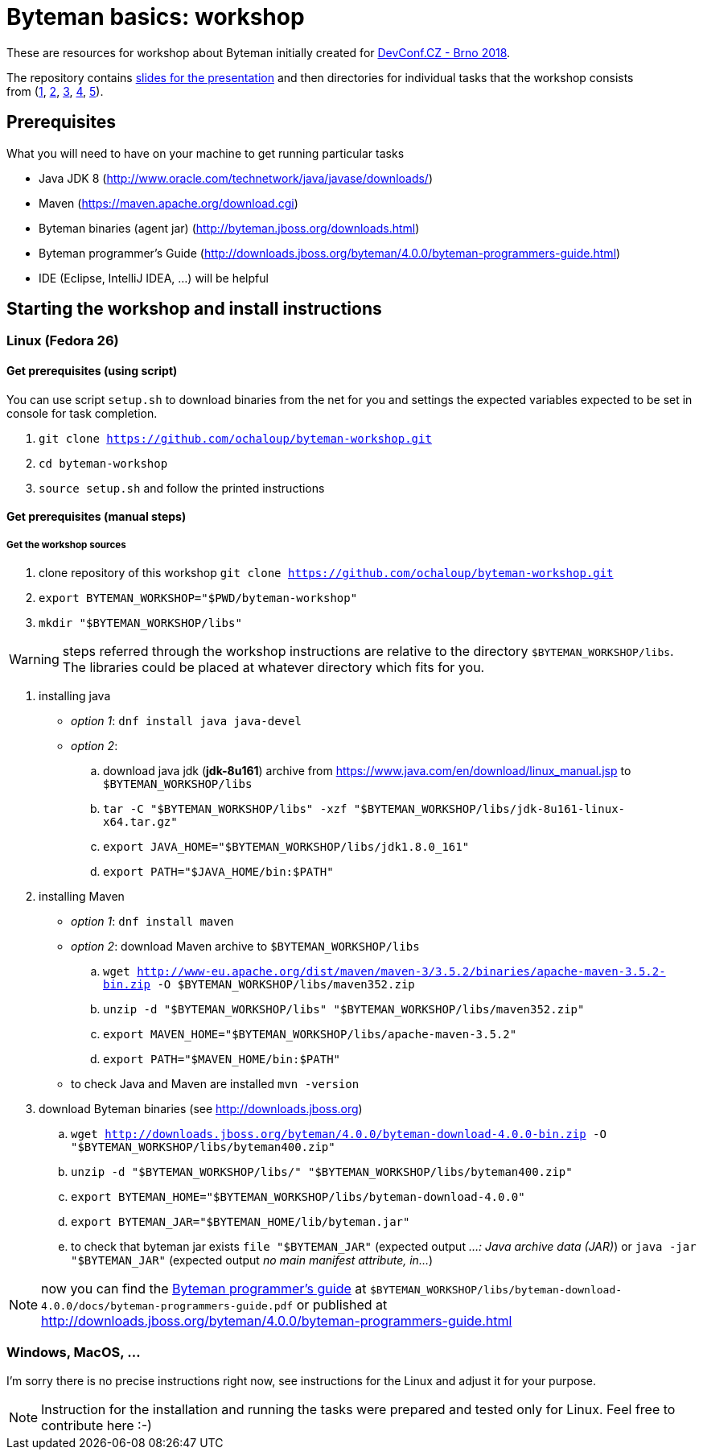 = Byteman basics: workshop

These are resources for workshop about Byteman initially created
for https://devconf.cz[DevConf.CZ - Brno 2018].

The repository contains link:./slides/slides.adoc[slides for the presentation]
and then directories for individual tasks that the workshop consists
from{nbsp}(link:./task1[1],{nbsp}link:./task2[2],{nbsp}link:./task3[3],{nbsp}link:./task4[4],{nbsp}link:./task5[5]).

:toc: right

== Prerequisites

What you will need to have on your machine to get running particular tasks

* Java JDK 8 (http://www.oracle.com/technetwork/java/javase/downloads/)
* Maven (https://maven.apache.org/download.cgi)
* Byteman binaries (agent jar) (http://byteman.jboss.org/downloads.html)
* Byteman programmer's Guide (http://downloads.jboss.org/byteman/4.0.0/byteman-programmers-guide.html)
* IDE (Eclipse, IntelliJ IDEA, ...) will be helpful

== Starting the workshop and install instructions

=== Linux (Fedora 26)

==== Get prerequisites (using script)

You can use script `setup.sh` to download binaries from the net for you and
settings the expected variables expected to be set in console for task completion.

. `git clone https://github.com/ochaloup/byteman-workshop.git`
. `cd byteman-workshop`
. `source setup.sh` and follow the printed instructions

==== Get prerequisites (manual steps)

===== Get the workshop sources

. clone repository of this workshop `git clone https://github.com/ochaloup/byteman-workshop.git`
. `export BYTEMAN_WORKSHOP="$PWD/byteman-workshop"`
. `mkdir "$BYTEMAN_WORKSHOP/libs"`

WARNING: steps referred through the workshop instructions are relative
         to the directory `$BYTEMAN_WORKSHOP/libs`. +
         The libraries could be placed at whatever directory which fits for you.

. installing java
  * _option 1_: `dnf install java java-devel`
  * _option 2_:
    .. download java jdk (*jdk-8u161*) archive from https://www.java.com/en/download/linux_manual.jsp
       to `$BYTEMAN_WORKSHOP/libs`
    .. `tar -C "$BYTEMAN_WORKSHOP/libs" -xzf "$BYTEMAN_WORKSHOP/libs/jdk-8u161-linux-x64.tar.gz"`
    .. `export JAVA_HOME="$BYTEMAN_WORKSHOP/libs/jdk1.8.0_161"`
    .. `export PATH="$JAVA_HOME/bin:$PATH"`
. installing Maven
  * _option 1_: `dnf install maven`
  * _option 2_: download Maven archive to `$BYTEMAN_WORKSHOP/libs`
    .. `wget http://www-eu.apache.org/dist/maven/maven-3/3.5.2/binaries/apache-maven-3.5.2-bin.zip -O $BYTEMAN_WORKSHOP/libs/maven352.zip`
    .. `unzip -d "$BYTEMAN_WORKSHOP/libs" "$BYTEMAN_WORKSHOP/libs/maven352.zip"`
    .. `export MAVEN_HOME="$BYTEMAN_WORKSHOP/libs/apache-maven-3.5.2"`
    .. `export PATH="$MAVEN_HOME/bin:$PATH"`
  * to check Java and Maven are installed `mvn -version`
. download Byteman binaries (see http://downloads.jboss.org)
  .. `wget http://downloads.jboss.org/byteman/4.0.0/byteman-download-4.0.0-bin.zip -O "$BYTEMAN_WORKSHOP/libs/byteman400.zip"`
  .. `unzip -d "$BYTEMAN_WORKSHOP/libs/" "$BYTEMAN_WORKSHOP/libs/byteman400.zip"`
  .. `export BYTEMAN_HOME="$BYTEMAN_WORKSHOP/libs/byteman-download-4.0.0"`
  .. `export BYTEMAN_JAR="$BYTEMAN_HOME/lib/byteman.jar"`
  .. to check that byteman jar exists `file "$BYTEMAN_JAR"` (expected output _...: Java archive data (JAR)_)
     or `java -jar "$BYTEMAN_JAR"` (expected output _no main manifest attribute, in..._)


NOTE: now you can find the http://downloads.jboss.org/byteman/4.0.0/byteman-programmers-guide.pdf[Byteman programmer's guide]
at `$BYTEMAN_WORKSHOP/libs/byteman-download-4.0.0/docs/byteman-programmers-guide.pdf`
or published at http://downloads.jboss.org/byteman/4.0.0/byteman-programmers-guide.html

=== Windows, MacOS, ...

I'm sorry there is no precise instructions right now,
see instructions for the Linux and adjust it for your purpose.

NOTE: Instruction for the installation and running the tasks were prepared
and tested only for Linux. Feel free to contribute here :-)
